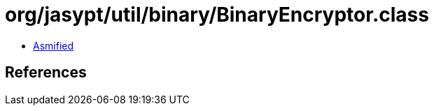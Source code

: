 = org/jasypt/util/binary/BinaryEncryptor.class

 - link:BinaryEncryptor-asmified.java[Asmified]

== References

